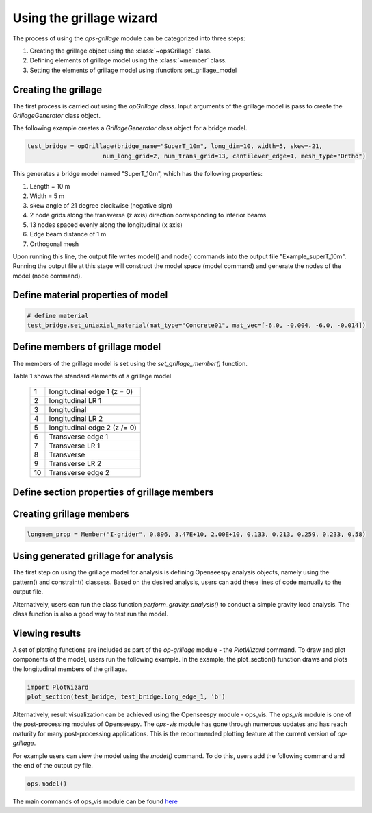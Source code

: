 ========================
Using the grillage wizard
========================

The process of using the *ops-grillage* module can be categorized into three steps:

#. Creating the grillage object using the :class:`~opsGrillage` class.
#. Defining elements of grillage model using the :class:`~member` class.
#. Setting the elements of grillage model using :function: set_grillage_model


Creating the grillage
------------------------
The first process is carried out using the `opGrillage` class. Input arguments of the grillage model is pass to
create the `GrillageGenerator` class object.

The following example creates a `GrillageGenerator` class object for a bridge model.

.. code-block:: python

    test_bridge = opGrillage(bridge_name="SuperT_10m", long_dim=10, width=5, skew=-21,
                         num_long_grid=2, num_trans_grid=13, cantilever_edge=1, mesh_type="Ortho")

This generates a bridge model named "SuperT_10m", which has the following properties:

#. Length = 10 m
#. Width = 5 m
#. skew angle of 21 degree clockwise (negative sign)
#. 2 node grids along the transverse (z axis) direction corresponding to interior beams
#. 13 nodes spaced evenly along the longitudinal (x axis)
#. Edge beam distance of 1 m
#. Orthogonal mesh


Upon running this line, the output file writes model() and node() commands into the output file "Example_superT_10m".
Running the output file at this stage will construct the model space (model command) and generate the nodes of the model
(node command).


Define material properties of model
------------------------

.. code-block:: python

    # define material
    test_bridge.set_uniaxial_material(mat_type="Concrete01", mat_vec=[-6.0, -0.004, -6.0, -0.014])

Define members of grillage model
------------------------
The members of the grillage model is set using the `set_grillage_member()` function.

Table 1 shows the standard elements of a grillage model

 ===================================   ===========================================================================
   1                                    longitudinal edge 1 (z = 0)
   2                                    longitudinal LR 1
   3                                    longitudinal
   4                                    longitudinal LR 2
   5                                    longitudinal edge 2 (z /= 0)
   6                                    Transverse edge 1
   7                                    Transverse LR 1
   8                                    Transverse
   9                                    Transverse LR 2
   10                                   Transverse edge 2
 ===================================   ===========================================================================

.. code-block:: python
    test_bridge.set_grillage_long_mem(longmem_prop, longmem_prop.beam_ele_type, group=3)



Define section properties of grillage members
------------------------



Creating grillage members
------------------------

.. code-block:: python

    longmem_prop = Member("I-grider", 0.896, 3.47E+10, 2.00E+10, 0.133, 0.213, 0.259, 0.233, 0.58)


Using generated grillage for analysis
------------------------

The first step on using the grillage model for analysis is defining Openseespy analysis objects, namely using the
pattern() and constraint() classess. Based on the desired analysis, users can add these lines of code manually to
the output file.

Alternatively, users can run the class function `perform_gravity_analysis()` to conduct a simple gravity load analysis.
The class function is also a good way to test run the model.

Viewing results
------------------------

A set of plotting functions are included as part of the `op-grillage` module - the `PlotWizard` command. To draw and
plot components of the model, users run the following example. In the example, the plot_section() function draws and
plots the longitudinal members of the grillage.

.. code-block:: python

    import PlotWizard
    plot_section(test_bridge, test_bridge.long_edge_1, 'b')

Alternatively, result visualization can be achieved using the Openseespy module - ops_vis. The `ops_vis` module is one
of the post-processing modules of Openseespy. The `ops-vis` module has gone through numerous updates and has reach
maturity for many post-processing applications. This is the recommended plotting feature at the current version of
`op-grillage`.

For example users can view the model using the `model()` command. To do this, users add the following command and the
end of the output py file.

.. code-block:: python

    ops.model()

The main commands of ops_vis module can be found `here <https://openseespydoc.readthedocs.io/en/latest/src/ops_vis.html>`_